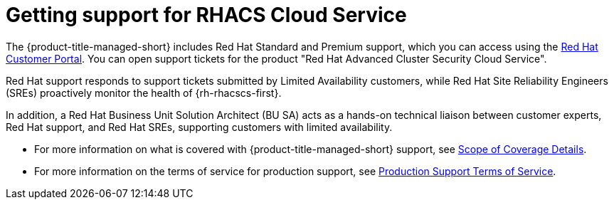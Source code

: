 // Module included in the following assemblies:
//
// * service_description/rhacs-cloud-service-service-description.adoc
:_content-type: CONCEPT
[id="cloud-getting-support_{context}"]
= Getting support for RHACS Cloud Service

The {product-title-managed-short} includes Red Hat Standard and Premium support, which you can access using the link:https://access.redhat.com/support[Red Hat Customer Portal].
You can open support tickets for the product "Red Hat Advanced Cluster Security Cloud Service".

Red Hat support responds to support tickets submitted by Limited Availability customers, while Red Hat Site Reliability Engineers (SREs) proactively monitor the health of {rh-rhacscs-first}.

In addition, a Red Hat Business Unit Solution Architect (BU SA) acts as a hands-on technical liaison between customer experts, Red Hat support, and Red Hat SREs, supporting customers with limited availability.

* For more information on what is covered with {product-title-managed-short} support, see link:https://access.redhat.com/support/offerings/production/scope_moredetail/[Scope of Coverage Details].

* For more information on the terms of service for production support, see link:https://access.redhat.com/support/offerings/production/sla[Production Support Terms of Service].


